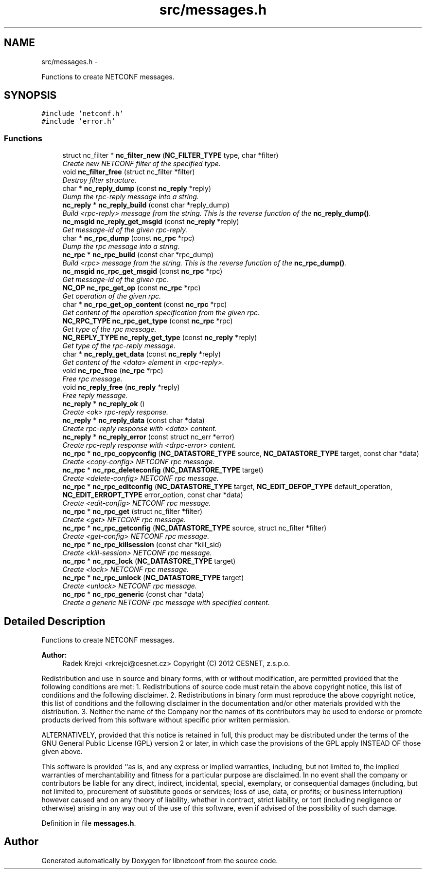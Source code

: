 .TH "src/messages.h" 3 "Tue Jul 10 2012" "Version 0.1.0" "libnetconf" \" -*- nroff -*-
.ad l
.nh
.SH NAME
src/messages.h \- 
.PP
Functions to create NETCONF messages.  

.SH SYNOPSIS
.br
.PP
\fC#include 'netconf.h'\fP
.br
\fC#include 'error.h'\fP
.br

.SS "Functions"

.in +1c
.ti -1c
.RI "struct nc_filter * \fBnc_filter_new\fP (\fBNC_FILTER_TYPE\fP type, char *filter)"
.br
.RI "\fICreate new NETCONF filter of the specified type. \fP"
.ti -1c
.RI "void \fBnc_filter_free\fP (struct nc_filter *filter)"
.br
.RI "\fIDestroy filter structure. \fP"
.ti -1c
.RI "char * \fBnc_reply_dump\fP (const \fBnc_reply\fP *reply)"
.br
.RI "\fIDump the rpc-reply message into a string. \fP"
.ti -1c
.RI "\fBnc_reply\fP * \fBnc_reply_build\fP (const char *reply_dump)"
.br
.RI "\fIBuild <rpc-reply> message from the string. This is the reverse function of the \fBnc_reply_dump()\fP. \fP"
.ti -1c
.RI "\fBnc_msgid\fP \fBnc_reply_get_msgid\fP (const \fBnc_reply\fP *reply)"
.br
.RI "\fIGet message-id of the given rpc-reply. \fP"
.ti -1c
.RI "char * \fBnc_rpc_dump\fP (const \fBnc_rpc\fP *rpc)"
.br
.RI "\fIDump the rpc message into a string. \fP"
.ti -1c
.RI "\fBnc_rpc\fP * \fBnc_rpc_build\fP (const char *rpc_dump)"
.br
.RI "\fIBuild <rpc> message from the string. This is the reverse function of the \fBnc_rpc_dump()\fP. \fP"
.ti -1c
.RI "\fBnc_msgid\fP \fBnc_rpc_get_msgid\fP (const \fBnc_rpc\fP *rpc)"
.br
.RI "\fIGet message-id of the given rpc. \fP"
.ti -1c
.RI "\fBNC_OP\fP \fBnc_rpc_get_op\fP (const \fBnc_rpc\fP *rpc)"
.br
.RI "\fIGet operation of the given rpc. \fP"
.ti -1c
.RI "char * \fBnc_rpc_get_op_content\fP (const \fBnc_rpc\fP *rpc)"
.br
.RI "\fIGet content of the operation specification from the given rpc. \fP"
.ti -1c
.RI "\fBNC_RPC_TYPE\fP \fBnc_rpc_get_type\fP (const \fBnc_rpc\fP *rpc)"
.br
.RI "\fIGet type of the rpc message. \fP"
.ti -1c
.RI "\fBNC_REPLY_TYPE\fP \fBnc_reply_get_type\fP (const \fBnc_reply\fP *reply)"
.br
.RI "\fIGet type of the rpc-reply message. \fP"
.ti -1c
.RI "char * \fBnc_reply_get_data\fP (const \fBnc_reply\fP *reply)"
.br
.RI "\fIGet content of the <data> element in <rpc-reply>. \fP"
.ti -1c
.RI "void \fBnc_rpc_free\fP (\fBnc_rpc\fP *rpc)"
.br
.RI "\fIFree rpc message. \fP"
.ti -1c
.RI "void \fBnc_reply_free\fP (\fBnc_reply\fP *reply)"
.br
.RI "\fIFree reply message. \fP"
.ti -1c
.RI "\fBnc_reply\fP * \fBnc_reply_ok\fP ()"
.br
.RI "\fICreate <ok> rpc-reply response. \fP"
.ti -1c
.RI "\fBnc_reply\fP * \fBnc_reply_data\fP (const char *data)"
.br
.RI "\fICreate rpc-reply response with <data> content. \fP"
.ti -1c
.RI "\fBnc_reply\fP * \fBnc_reply_error\fP (const struct nc_err *error)"
.br
.RI "\fICreate rpc-reply response with <drpc-error> content. \fP"
.ti -1c
.RI "\fBnc_rpc\fP * \fBnc_rpc_copyconfig\fP (\fBNC_DATASTORE_TYPE\fP source, \fBNC_DATASTORE_TYPE\fP target, const char *data)"
.br
.RI "\fICreate <copy-config> NETCONF rpc message. \fP"
.ti -1c
.RI "\fBnc_rpc\fP * \fBnc_rpc_deleteconfig\fP (\fBNC_DATASTORE_TYPE\fP target)"
.br
.RI "\fICreate <delete-config> NETCONF rpc message. \fP"
.ti -1c
.RI "\fBnc_rpc\fP * \fBnc_rpc_editconfig\fP (\fBNC_DATASTORE_TYPE\fP target, \fBNC_EDIT_DEFOP_TYPE\fP default_operation, \fBNC_EDIT_ERROPT_TYPE\fP error_option, const char *data)"
.br
.RI "\fICreate <edit-config> NETCONF rpc message. \fP"
.ti -1c
.RI "\fBnc_rpc\fP * \fBnc_rpc_get\fP (struct nc_filter *filter)"
.br
.RI "\fICreate <get> NETCONF rpc message. \fP"
.ti -1c
.RI "\fBnc_rpc\fP * \fBnc_rpc_getconfig\fP (\fBNC_DATASTORE_TYPE\fP source, struct nc_filter *filter)"
.br
.RI "\fICreate <get-config> NETCONF rpc message. \fP"
.ti -1c
.RI "\fBnc_rpc\fP * \fBnc_rpc_killsession\fP (const char *kill_sid)"
.br
.RI "\fICreate <kill-session> NETCONF rpc message. \fP"
.ti -1c
.RI "\fBnc_rpc\fP * \fBnc_rpc_lock\fP (\fBNC_DATASTORE_TYPE\fP target)"
.br
.RI "\fICreate <lock> NETCONF rpc message. \fP"
.ti -1c
.RI "\fBnc_rpc\fP * \fBnc_rpc_unlock\fP (\fBNC_DATASTORE_TYPE\fP target)"
.br
.RI "\fICreate <unlock> NETCONF rpc message. \fP"
.ti -1c
.RI "\fBnc_rpc\fP * \fBnc_rpc_generic\fP (const char *data)"
.br
.RI "\fICreate a generic NETCONF rpc message with specified content. \fP"
.in -1c
.SH "Detailed Description"
.PP 
Functions to create NETCONF messages. 

\fBAuthor:\fP
.RS 4
Radek Krejci <rkrejci@cesnet.cz> Copyright (C) 2012 CESNET, z.s.p.o.
.RE
.PP
Redistribution and use in source and binary forms, with or without modification, are permitted provided that the following conditions are met: 1. Redistributions of source code must retain the above copyright notice, this list of conditions and the following disclaimer. 2. Redistributions in binary form must reproduce the above copyright notice, this list of conditions and the following disclaimer in the documentation and/or other materials provided with the distribution. 3. Neither the name of the Company nor the names of its contributors may be used to endorse or promote products derived from this software without specific prior written permission.
.PP
ALTERNATIVELY, provided that this notice is retained in full, this product may be distributed under the terms of the GNU General Public License (GPL) version 2 or later, in which case the provisions of the GPL apply INSTEAD OF those given above.
.PP
This software is provided ``as is, and any express or implied warranties, including, but not limited to, the implied warranties of merchantability and fitness for a particular purpose are disclaimed. In no event shall the company or contributors be liable for any direct, indirect, incidental, special, exemplary, or consequential damages (including, but not limited to, procurement of substitute goods or services; loss of use, data, or profits; or business interruption) however caused and on any theory of liability, whether in contract, strict liability, or tort (including negligence or otherwise) arising in any way out of the use of this software, even if advised of the possibility of such damage. 
.PP
Definition in file \fBmessages.h\fP.
.SH "Author"
.PP 
Generated automatically by Doxygen for libnetconf from the source code.

